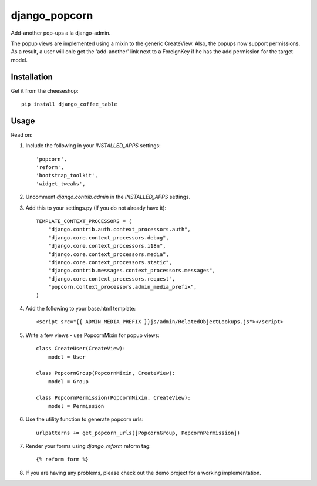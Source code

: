 =============================
django_popcorn
=============================

.. image:: https://badge.fury.io/py/django_popcorn.png
    :target: http://badge.fury.io/py/django_popcorn
    
.. image:: https://travis-ci.org/alixedi/django_popcorn.png?branch=master
        :target: https://travis-ci.org/alixedi/django_popcorn

.. image:: https://pypip.in/d/django_popcorn/badge.png
        :target: https://crate.io/packages/django_popcorn?version=latest


Add-another pop-ups a la django-admin. 

The popup views are implemented using a mixin to the generic CreateView. Also, the popups now support permissions. As a result, a user will onle get the 'add-another' link next to a ForeignKey if he has the add permission for the target model.  

Installation
------------

Get it from the cheeseshop: ::

    pip install django_coffee_table


Usage
-----

Read on: 

1. Include the following in your `INSTALLED_APPS` settings: ::

    'popcorn',
    'reform',
    'bootstrap_toolkit',
    'widget_tweaks',

2. Uncomment `django.contrib.admin` in the `INSTALLED_APPS` settings.

3. Add this to your settings.py (If you do not already have it): ::

    TEMPLATE_CONTEXT_PROCESSORS = (
        "django.contrib.auth.context_processors.auth",
        "django.core.context_processors.debug",
        "django.core.context_processors.i18n",
        "django.core.context_processors.media",
        "django.core.context_processors.static",
        "django.contrib.messages.context_processors.messages",
        "django.core.context_processors.request",
        "popcorn.context_processors.admin_media_prefix",
    )

4. Add the following to your base.html template: ::

    <script src="{{ ADMIN_MEDIA_PREFIX }}js/admin/RelatedObjectLookups.js"></script>

5. Write a few views - use PopcornMixin for popup views: ::

    class CreateUser(CreateView):
        model = User

    class PopcornGroup(PopcornMixin, CreateView):
        model = Group

    class PopcornPermission(PopcornMixin, CreateView):
        model = Permission 

6. Use the utility function to generate popcorn urls: ::

    urlpatterns += get_popcorn_urls([PopcornGroup, PopcornPermission])

7. Render your forms using `django_reform` reform tag: :: 

    {% reform form %}

8. If you are having any problems, please check out the demo project for a working implementation.